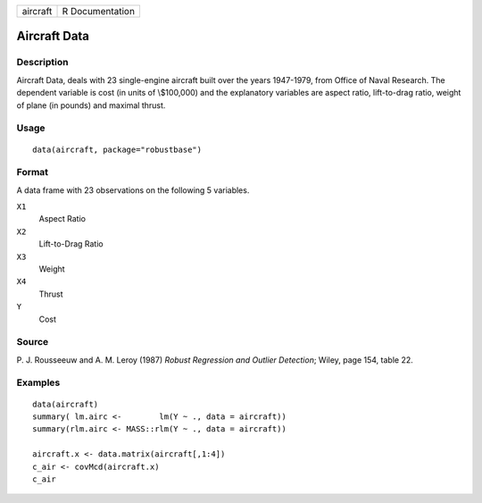 ======== ===============
aircraft R Documentation
======== ===============

Aircraft Data
-------------

Description
~~~~~~~~~~~

Aircraft Data, deals with 23 single-engine aircraft built over the years
1947-1979, from Office of Naval Research. The dependent variable is cost
(in units of \\$100,000) and the explanatory variables are aspect ratio,
lift-to-drag ratio, weight of plane (in pounds) and maximal thrust.

Usage
~~~~~

::

   data(aircraft, package="robustbase")

Format
~~~~~~

A data frame with 23 observations on the following 5 variables.

``X1``
   Aspect Ratio

``X2``
   Lift-to-Drag Ratio

``X3``
   Weight

``X4``
   Thrust

``Y``
   Cost

Source
~~~~~~

P. J. Rousseeuw and A. M. Leroy (1987) *Robust Regression and Outlier
Detection*; Wiley, page 154, table 22.

Examples
~~~~~~~~

::

   data(aircraft)
   summary( lm.airc <-        lm(Y ~ ., data = aircraft))
   summary(rlm.airc <- MASS::rlm(Y ~ ., data = aircraft))

   aircraft.x <- data.matrix(aircraft[,1:4])
   c_air <- covMcd(aircraft.x)
   c_air
